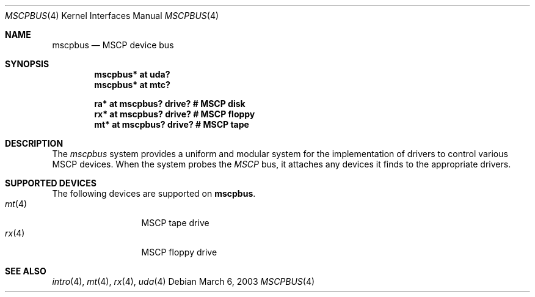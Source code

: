 .\"	$OpenBSD: src/share/man/man4/man4.vax/mscpbus.4,v 1.2 2003/03/06 17:52:33 jason Exp $
.\"
.\" Copyright (c) 2003 Jason L. Wright (jason@thought.net)
.\" All rights reserved.
.\"
.\" Redistribution and use in source and binary forms, with or without
.\" modification, are permitted provided that the following conditions
.\" are met:
.\" 1. Redistributions of source code must retain the above copyright
.\"    notice, this list of conditions and the following disclaimer.
.\" 2. Redistributions in binary form must reproduce the above copyright
.\"    notice, this list of conditions and the following disclaimer in the
.\"    documentation and/or other materials provided with the distribution.
.\" 3. All advertising materials mentioning features or use of this software
.\"    must display the following acknowledgement:
.\"	This product includes software developed by Jason L. Wright
.\" 4. The name of the author may not be used to endorse or promote products
.\"    derived from this software without specific prior written permission.
.\"
.\" THIS SOFTWARE IS PROVIDED BY THE AUTHOR ``AS IS'' AND ANY EXPRESS OR
.\" IMPLIED WARRANTIES, INCLUDING, BUT NOT LIMITED TO, THE IMPLIED
.\" WARRANTIES OF MERCHANTABILITY AND FITNESS FOR A PARTICULAR PURPOSE ARE
.\" DISCLAIMED.  IN NO EVENT SHALL THE AUTHOR BE LIABLE FOR ANY DIRECT,
.\" INDIRECT, INCIDENTAL, SPECIAL, EXEMPLARY, OR CONSEQUENTIAL DAMAGES
.\" (INCLUDING, BUT NOT LIMITED TO, PROCUREMENT OF SUBSTITUTE GOODS OR
.\" SERVICES; LOSS OF USE, DATA, OR PROFITS; OR BUSINESS INTERRUPTION)
.\" HOWEVER CAUSED AND ON ANY THEORY OF LIABILITY, WHETHER IN CONTRACT,
.\" STRICT LIABILITY, OR TORT (INCLUDING NEGLIGENCE OR OTHERWISE) ARISING IN
.\" ANY WAY OUT OF THE USE OF THIS SOFTWARE, EVEN IF ADVISED OF THE
.\" POSSIBILITY OF SUCH DAMAGE.
.\"
.Dd March 6, 2003
.Dt MSCPBUS 4 VAX
.Os
.Sh NAME
.Nm mscpbus
.Nd MSCP device bus
.Sh SYNOPSIS
.Cd "mscpbus* at uda?"
.Cd "mscpbus* at mtc?"
.Pp
.Cd "ra* at mscpbus? drive? # MSCP disk"
.Cd "rx* at mscpbus? drive? # MSCP floppy"
.Cd "mt* at mscpbus? drive? # MSCP tape"
.Sh DESCRIPTION
The
.Em mscpbus
system provides a uniform and modular system for the implementation
of drivers to control various MSCP devices.
When the system probes the
.Em MSCP
bus, it attaches any devices it finds to the appropriate
drivers.
.Sh SUPPORTED DEVICES
The following devices are supported on
.Nm mscpbus .
.Bl -tag -width mt(4) -compact -offset indent
.It Xr mt 4
MSCP tape drive
.\" no man page .It Xr ra 4
.\" no man page MSCP disk drive
.It Xr rx 4
MSCP floppy drive
.Sh SEE ALSO
.Xr intro 4 ,
.Xr mt 4 ,
.\" no man page .Xr ra 4 ,
.Xr rx 4 ,
.Xr uda 4
